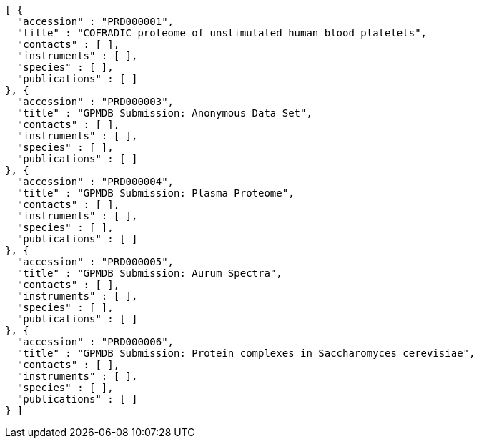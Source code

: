 [source,options="nowrap"]
----
[ {
  "accession" : "PRD000001",
  "title" : "COFRADIC proteome of unstimulated human blood platelets",
  "contacts" : [ ],
  "instruments" : [ ],
  "species" : [ ],
  "publications" : [ ]
}, {
  "accession" : "PRD000003",
  "title" : "GPMDB Submission: Anonymous Data Set",
  "contacts" : [ ],
  "instruments" : [ ],
  "species" : [ ],
  "publications" : [ ]
}, {
  "accession" : "PRD000004",
  "title" : "GPMDB Submission: Plasma Proteome",
  "contacts" : [ ],
  "instruments" : [ ],
  "species" : [ ],
  "publications" : [ ]
}, {
  "accession" : "PRD000005",
  "title" : "GPMDB Submission: Aurum Spectra",
  "contacts" : [ ],
  "instruments" : [ ],
  "species" : [ ],
  "publications" : [ ]
}, {
  "accession" : "PRD000006",
  "title" : "GPMDB Submission: Protein complexes in Saccharomyces cerevisiae",
  "contacts" : [ ],
  "instruments" : [ ],
  "species" : [ ],
  "publications" : [ ]
} ]
----
